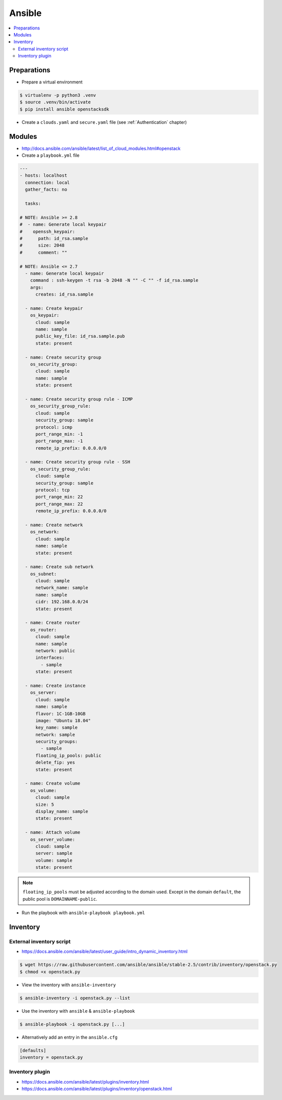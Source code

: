 =======
Ansible
=======

.. contents::
   :local:

Preparations
============

* Prepare a virtual environment

.. code-block:: none

   $ virtualenv -p python3 .venv
   $ source .venv/bin/activate
   $ pip install ansible openstacksdk

* Create a ``clouds.yaml`` and ``secure.yaml`` file (see :ref:`Authentication` chapter)

Modules
=======

* http://docs.ansible.com/ansible/latest/list_of_cloud_modules.html#openstack

* Create a ``playbook.yml`` file

.. code-block:: yaml

   ---
   - hosts: localhost
     connection: local
     gather_facts: no

     tasks:

   # NOTE: Ansible >= 2.8
   #  - name: Generate local keypair
   #    openssh_keypair:
   #      path: id_rsa.sample
   #      size: 2048
   #      comment: ""

   # NOTE: Ansible <= 2.7
     - name: Generate local keypair
       command : ssh-keygen -t rsa -b 2048 -N "" -C "" -f id_rsa.sample
       args:
	 creates: id_rsa.sample

     - name: Create keypair
       os_keypair:
	 cloud: sample
	 name: sample
	 public_key_file: id_rsa.sample.pub
	 state: present

     - name: Create security group
       os_security_group:
	 cloud: sample
	 name: sample
	 state: present

     - name: Create security group rule - ICMP
       os_security_group_rule:
	 cloud: sample
	 security_group: sample
	 protocol: icmp
	 port_range_min: -1
	 port_range_max: -1
	 remote_ip_prefix: 0.0.0.0/0

     - name: Create security group rule - SSH
       os_security_group_rule:
	 cloud: sample
	 security_group: sample
	 protocol: tcp
	 port_range_min: 22
	 port_range_max: 22
	 remote_ip_prefix: 0.0.0.0/0

     - name: Create network
       os_network:
	 cloud: sample
	 name: sample
	 state: present

     - name: Create sub network
       os_subnet:
	 cloud: sample
	 network_name: sample
	 name: sample
	 cidr: 192.168.0.0/24
	 state: present

     - name: Create router
       os_router:
	 cloud: sample
	 name: sample
	 network: public
	 interfaces:
	   - sample
	 state: present

     - name: Create instance
       os_server:
	 cloud: sample
	 name: sample
	 flavor: 1C-1GB-10GB
	 image: "Ubuntu 18.04"
	 key_name: sample
	 network: sample
	 security_groups:
	   - sample
	 floating_ip_pools: public
	 delete_fip: yes
	 state: present

     - name: Create volume
       os_volume:
	 cloud: sample
	 size: 5
	 display_name: sample
	 state: present

     - name: Attach volume
       os_server_volume:
	 cloud: sample
	 server: sample
	 volume: sample
	 state: present

.. note::

   ``floating_ip_pools`` must be adjusted according to the domain used. Except
   in the domain ``default``, the public pool is ``DOMAINNAME-public``.

* Run the playbook with ``ansible-playbook playbook.yml``

Inventory
=========

External inventory script
-------------------------

* https://docs.ansible.com/ansible/latest/user_guide/intro_dynamic_inventory.html

.. code-block:: none

   $ wget https://raw.githubusercontent.com/ansible/ansible/stable-2.5/contrib/inventory/openstack.py
   $ chmod +x openstack.py

* View the inventory with ``ansible-inventory``

.. code-block:: none

   $ ansible-inventory -i openstack.py --list

* Use the inventory with ``ansible`` & ``ansible-playbook``

.. code-block:: none

   $ ansible-playbook -i openstack.py [...]

* Alternatively add an entry in the ``ansible.cfg``

.. code-block:: ini

   [defaults]
   inventory = openstack.py

Inventory plugin
-----------------

* https://docs.ansible.com/ansible/latest/plugins/inventory.html
* https://docs.ansible.com/ansible/latest/plugins/inventory/openstack.html
